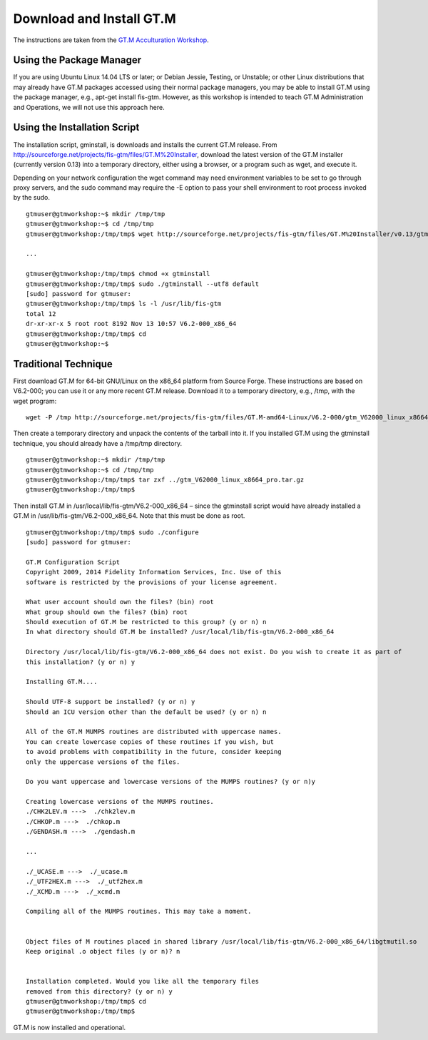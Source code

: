 Download and Install GT.M
=========================

The instructions are taken from the `GT.M Acculturation Workshop 
<https://sourceforge.net/projects/fis-gtm/files/GT.M%20Acculturation%20Workshop/>`_.

Using the Package Manager
-------------------------

If you are using Ubuntu Linux 14.04 LTS or later; or Debian Jessie, Testing, or 
Unstable; or other Linux distributions that may already have GT.M packages 
accessed using their normal package managers, you may be able to install GT.M 
using the package manager, e.g., apt-get install fis-gtm. However, as this 
workshop is intended to teach GT.M Administration and Operations, we will not 
use this approach here.

Using the Installation Script
----------------

The installation script, gminstall, is downloads and installs the current GT.M 
release. From http://sourceforge.net/projects/fis-gtm/files/GT.M%20Installer, 
download the latest version of the GT.M installer (currently version 0.13) into 
a temporary directory, either using a browser, or a program such as wget, and 
execute it.

Depending on your network configuration the wget command may need environment 
variables to be set to go through proxy servers, and the sudo command may 
require the -E option to pass your shell environment to root process invoked by 
the sudo.

::

    gtmuser@gtmworkshop:~$ mkdir /tmp/tmp
    gtmuser@gtmworkshop:~$ cd /tmp/tmp
    gtmuser@gtmworkshop:/tmp/tmp$ wget http://sourceforge.net/projects/fis-gtm/files/GT.M%20Installer/v0.13/gtminstall
    
    ...
    
    gtmuser@gtmworkshop:/tmp/tmp$ chmod +x gtminstall
    gtmuser@gtmworkshop:/tmp/tmp$ sudo ./gtminstall --utf8 default
    [sudo] password for gtmuser: 
    gtmuser@gtmworkshop:/tmp/tmp$ ls -l /usr/lib/fis-gtm
    total 12
    dr-xr-xr-x 5 root root 8192 Nov 13 10:57 V6.2-000_x86_64
    gtmuser@gtmworkshop:/tmp/tmp$ cd
    gtmuser@gtmworkshop:~$ 


Traditional Technique
---------------------

First download GT.M for 64-bit GNU/Linux on the x86_64 platform from Source 
Forge. These instructions are based on V6.2-000; you can use it or any more 
recent GT.M release. Download it to a temporary directory, e.g., /tmp, with the 
wget program:

::

    wget -P /tmp http://sourceforge.net/projects/fis-gtm/files/GT.M-amd64-Linux/V6.2-000/gtm_V62000_linux_x8664_pro.tar.gz

Then create a temporary directory and unpack the contents of the tarball into 
it. If you installed GT.M using the gtminstall technique, you should already 
have a /tmp/tmp directory.

::

    gtmuser@gtmworkshop:~$ mkdir /tmp/tmp
    gtmuser@gtmworkshop:~$ cd /tmp/tmp
    gtmuser@gtmworkshop:/tmp/tmp$ tar zxf ../gtm_V62000_linux_x8664_pro.tar.gz
    gtmuser@gtmworkshop:/tmp/tmp$ 

Then install GT.M in /usr/local/lib/fis-gtm/V6.2-000_x86_64 – since the 
gtminstall script would have already installed a GT.M in /usr/lib/fis-gtm/V6.2-000_x86_64. 
Note that this must be done as root.

::

    gtmuser@gtmworkshop:/tmp/tmp$ sudo ./configure
    [sudo] password for gtmuser: 
    
    GT.M Configuration Script
    Copyright 2009, 2014 Fidelity Information Services, Inc. Use of this
    software is restricted by the provisions of your license agreement.

    What user account should own the files? (bin) root
    What group should own the files? (bin) root
    Should execution of GT.M be restricted to this group? (y or n) n
    In what directory should GT.M be installed? /usr/local/lib/fis-gtm/V6.2-000_x86_64

    Directory /usr/local/lib/fis-gtm/V6.2-000_x86_64 does not exist. Do you wish to create it as part of
    this installation? (y or n) y

    Installing GT.M....

    Should UTF-8 support be installed? (y or n) y
    Should an ICU version other than the default be used? (y or n) n

    All of the GT.M MUMPS routines are distributed with uppercase names.
    You can create lowercase copies of these routines if you wish, but
    to avoid problems with compatibility in the future, consider keeping
    only the uppercase versions of the files.

    Do you want uppercase and lowercase versions of the MUMPS routines? (y or n)y

    Creating lowercase versions of the MUMPS routines.
    ./CHK2LEV.m --->  ./chk2lev.m
    ./CHKOP.m --->  ./chkop.m
    ./GENDASH.m --->  ./gendash.m

    ...

    ./_UCASE.m --->  ./_ucase.m
    ./_UTF2HEX.m --->  ./_utf2hex.m
    ./_XCMD.m --->  ./_xcmd.m

    Compiling all of the MUMPS routines. This may take a moment.


    Object files of M routines placed in shared library /usr/local/lib/fis-gtm/V6.2-000_x86_64/libgtmutil.so
    Keep original .o object files (y or n)? n


    Installation completed. Would you like all the temporary files
    removed from this directory? (y or n) y
    gtmuser@gtmworkshop:/tmp/tmp$ cd
    gtmuser@gtmworkshop:/tmp/tmp$

GT.M is now installed and operational.
